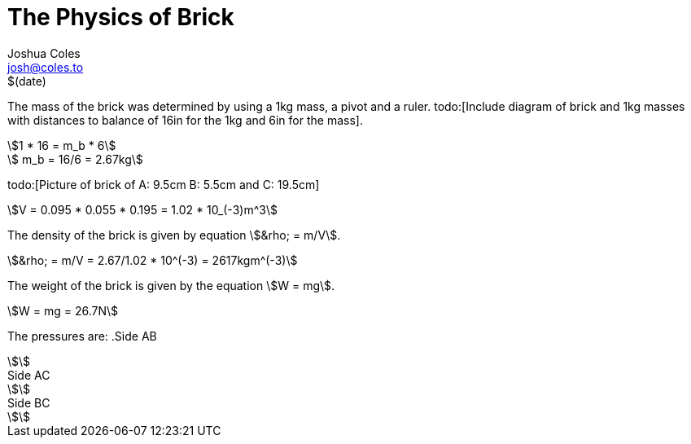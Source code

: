 = The Physics of Brick =
Joshua Coles <josh@coles.to>
$(date)

The mass of the brick was determined by using a 1kg mass, a pivot and a ruler. todo:[Include diagram of brick and 1kg masses with distances to balance of 16in for the 1kg and 6in for the mass].

[asciimath]
++++
1 * 16 = m_b * 6

   m_b = 16/6
       = 2.67kg
++++

todo:[Picture of brick of A: 9.5cm B: 5.5cm and C: 19.5cm]

[asciimath]
++++
V = 0.095 * 0.055 * 0.195 = 1.02 * 10_(-3)m^3
++++

The density of the brick is given by equation asciimath:[&rho; = m/V].
[asciimath]
++++
&rho; = m/V = 2.67/1.02 * 10^(-3) = 2617kgm^(-3)
++++

The weight of the brick is given by the equation asciimath:[W = mg].
[asciimath]
++++
W = mg = 26.7N
++++

The pressures are:
.Side AB
[asciimath]
++++
++++

.Side AC
[asciimath]
++++
++++

.Side BC
[asciimath]
++++
++++
